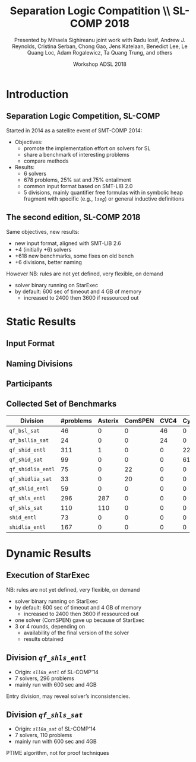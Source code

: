 * Options                :noexport:
#+OPTIONS:   H:2 num:t toc:t \n:nil @:t ::t |:t ^:t -:t f:t *:t <:t
#+TITLE:     Separation Logic Compatition \\ SL-COMP 2018
#+AUTHOR:    Presented by Mihaela Sighireanu
#+AUTHOR:    joint work with
#+AUTHOR:    Radu Iosif, Andrew J. Reynolds, Cristina Serban,
#+AUTHOR:    Chong Gao, Jens Katelaan, Benedict Lee, Le Quang Loc, 
#+AUTHOR:    Adam Rogalewicz, Ta Quang Trung, and others
#+EMAIL:     sl-comp@googlegroups.com
#+DATE:      Workshop ADSL 2018
#+KEYWORDS:  Sat Modulo Theories, Separation Logic, StarExec
#+LANGUAGE:  en
# OPTIONS:   TeX:t LaTeX:t skip:nil d:nil todo:t pri:nil tags:not-in-toc


** Beamer
#+STARTUP: beamer
#+BEAMER_COLOR_THEME: rose
#+BEAMER_FONT_THEME: professionalfonts
#+latex_header: \mode<beamer>{\usetheme{Singapore}}
#+LaTeX_CLASS: beamer
# LaTeX_CLASS_OPTIONS: [bigger]

** Code Listing
#+LaTeX_Header: \usepackage{listings}
#+LaTeX_Header: \usepackage{color}
#+LaTeX_Header: \lstset{basicstyle={\ttfamily\small},keywordstyle={\color{blue}}}


* Introduction
:PROPERTIES:
:UNNUMBERED: t
:END:

** Separation Logic Competition, SL-COMP

Started in 2014 as a satellite event of SMT-COMP 2014:
# FLOC Olympic Games:
- Objectives:
  + promote the implementation effort on solvers for SL
  + share a benchmark of interesting problems
  + compare methods
- Results:
  + 6 solvers
  + 678 problems, 25% sat and 75% entailment
  + common input format based on SMT-LIB 2.0
  + \alert{5} divisions, mainly \alert{quantifier free} formulas with
    in \alert{symbolic heap} fragment with specific (e.g., /=lseg=/)
    or general inductive definitions


** The second edition, SL-COMP 2018

Same objectives, \alert{new results}:
- \alert{new input format}, aligned with SMT-LIB 2.6
- \alert{+4} (initially +6) solvers
- \alert{+618} new benchmarks, some fixes on old bench
- \alert{+6} divisions, better naming

However
NB: rules are not yet defined, very flexible, on demand
- solver binary running on StarExec
- by default: 600 sec of timeout and 4 GB of memory
  + increased to 2400 then 3600 if ressourced out

* Static Results

** Input Format

** Naming Divisions

** Participants

** Collected Set of Benchmarks

| Division          | #problems | Asterix | ComSPEN | CVC4 | Cyclist | Harrsh |  S2S | Sleek | Slide | Songbird | SPEN |
|                   |  <4> |  <4> |  <4> |  <4> |  <4> |  <4> |  <4> |  <4> |  <4> |  <4> |  <4> |
|-------------------+------+------+------+------+------+------+------+------+------+------+------|
| =qf_bsl_sat=      |   46 |    0 |    0 |   46 |    0 |    0 |    0 |    0 |    0 |    0 |    0 |
| =qf_bsllia_sat=   |   24 |    0 |    0 |   24 |    0 |    0 |    0 |    0 |    0 |    0 |    0 |
| =qf_shid_entl=    |  311 |    1 |    0 |    0 |   22 |    0 |   59 |   81 |   17 |  132 |   46 |
| =qf_shid_sat=     |   99 |    0 |    0 |    0 |   61 |   29 |    9 |    0 |    0 |    0 |    0 |
| =qf_shidlia_entl= |   75 |    0 |   22 |    0 |    0 |    0 |    0 |    0 |    0 |   53 |    0 |
| =qf_shidlia_sat=  |   33 |    0 |   20 |    0 |    0 |    0 |   13 |    0 |    0 |    0 |    0 |
| =qf_shlid_entl=   |   59 |    0 |    0 |    0 |    0 |    0 |   59 |    0 |    0 |    0 |   46 |
| =qf_shls_entl=    |  296 |  287 |    0 |    0 |    0 |    0 |    9 |    0 |    0 |    0 |    5 |
| =qf_shls_sat=     |  110 |  110 |    0 |    0 |    0 |    0 |    0 |    0 |    0 |    0 |    0 |
| =shid_entl=       |   73 |    0 |    0 |    0 |    0 |    0 |    0 |    0 |    9 |   64 |    0 |
| =shidlia_entl=    |  167 |    0 |    0 |    0 |    0 |    0 |    0 |    0 |    0 |  167 |    0 |
|-------------------+------+------+------+------+------+------+------+------+------+------+------|

* Dynamic Results

** Execution of StarExec

NB: rules are not yet defined, very flexible, on demand
- solver binary running on StarExec
- by default: 600 sec of timeout and 4 GB of memory
  + increased to 2400 then 3600 if ressourced out
- one solver (ComSPEN) gave up because of StarExec
- 3 or 4 rounds, depending on
  + availability of the final version of the solver
  + results obtained


** Division /=qf_shls_entl=/

- Origin: /=sll0a_entl=/ of SL-COMP'14
- 7 solvers, 296 problems
- mainly run with 600 sec and 4GB

\alert{Entry division, may reveal solver's inconsistencies.}

** Division /=qf_shls_sat=/

- Origin: /=sll0a_sat=/ of SL-COMP'14
- 7 solvers, 110 problems
- mainly run with 600 sec and 4GB

\alert{PTIME algorithm, not for proof techniques}

